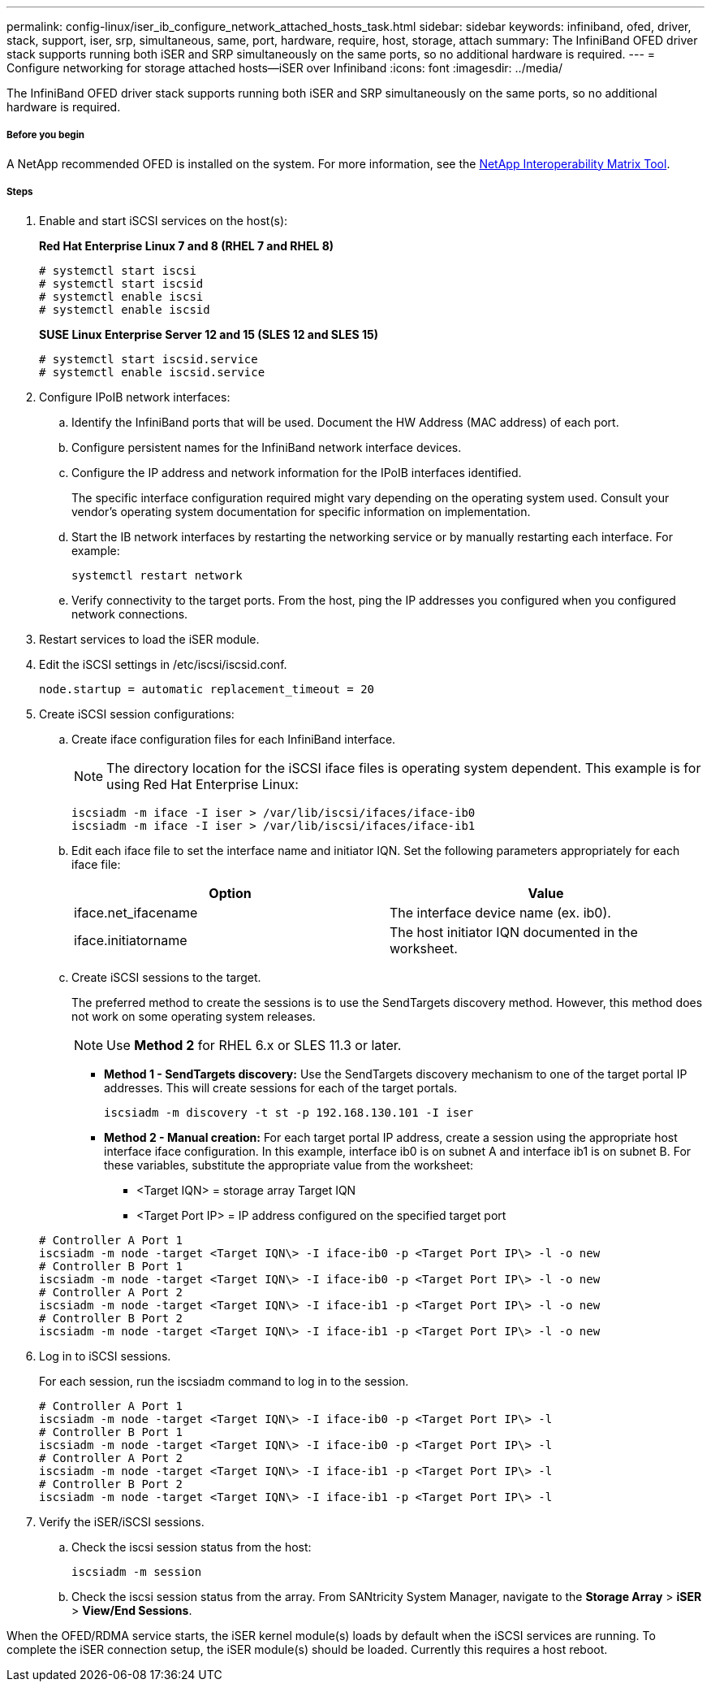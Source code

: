 ---
permalink: config-linux/iser_ib_configure_network_attached_hosts_task.html
sidebar: sidebar
keywords: infiniband, ofed, driver, stack, support, iser, srp, simultaneous, same, port, hardware, require, host, storage, attach
summary: The InfiniBand OFED driver stack supports running both iSER and SRP simultaneously on the same ports, so no additional hardware is required.
---
= Configure networking for storage attached hosts--iSER over Infiniband
:icons: font
:imagesdir: ../media/

[.lead]
The InfiniBand OFED driver stack supports running both iSER and SRP simultaneously on the same ports, so no additional hardware is required.

===== Before you begin

A NetApp recommended OFED is installed on the system. For more information, see the https://mysupport.netapp.com/matrix[NetApp Interoperability Matrix Tool].

===== Steps

. Enable and start iSCSI services on the host(s):
+
*Red Hat Enterprise Linux 7 and 8 (RHEL 7 and RHEL 8)*
+
----

# systemctl start iscsi
# systemctl start iscsid
# systemctl enable iscsi
# systemctl enable iscsid
----
+
*SUSE Linux Enterprise Server 12 and 15 (SLES 12 and SLES 15)*
+
----

# systemctl start iscsid.service
# systemctl enable iscsid.service
----

. Configure IPoIB network interfaces:
 .. Identify the InfiniBand ports that will be used. Document the HW Address (MAC address) of each port.
 .. Configure persistent names for the InfiniBand network interface devices.
 .. Configure the IP address and network information for the IPoIB interfaces identified.
+
The specific interface configuration required might vary depending on the operating system used. Consult your vendor's operating system documentation for specific information on implementation.

 .. Start the IB network interfaces by restarting the networking service or by manually restarting each interface. For example:
+
----
systemctl restart network
----

 .. Verify connectivity to the target ports. From the host, ping the IP addresses you configured when you configured network connections.
. Restart services to load the iSER module.
. Edit the iSCSI settings in /etc/iscsi/iscsid.conf.
+
----
node.startup = automatic replacement_timeout = 20
----

. Create iSCSI session configurations:
 .. Create iface configuration files for each InfiniBand interface.
+
NOTE: The directory location for the iSCSI iface files is operating system dependent. This example is for using Red Hat Enterprise Linux:
+
----
iscsiadm -m iface -I iser > /var/lib/iscsi/ifaces/iface-ib0
iscsiadm -m iface -I iser > /var/lib/iscsi/ifaces/iface-ib1
----

 .. Edit each iface file to set the interface name and initiator IQN. Set the following parameters appropriately for each iface file:
+
[options="header"]
|===
| Option| Value
a|
iface.net_ifacename
a|
The interface device name (ex. ib0).
a|
iface.initiatorname
a|
The host initiator IQN documented in the worksheet.
|===

 .. Create iSCSI sessions to the target.
+
The preferred method to create the sessions is to use the SendTargets discovery method. However, this method does not work on some operating system releases.
+
NOTE: Use *Method 2* for RHEL 6.x or SLES 11.3 or later.

 ** *Method 1 - SendTargets discovery:* Use the SendTargets discovery mechanism to one of the target portal IP addresses. This will create sessions for each of the target portals.
+
----
iscsiadm -m discovery -t st -p 192.168.130.101 -I iser
----

 ** *Method 2 - Manual creation:* For each target portal IP address, create a session using the appropriate host interface iface configuration. In this example, interface ib0 is on subnet A and interface ib1 is on subnet B. For these variables, substitute the appropriate value from the worksheet:
  *** <Target IQN> = storage array Target IQN
  *** <Target Port IP> = IP address configured on the specified target port

+
----
# Controller A Port 1
iscsiadm -m node -target <Target IQN\> -I iface-ib0 -p <Target Port IP\> -l -o new
# Controller B Port 1
iscsiadm -m node -target <Target IQN\> -I iface-ib0 -p <Target Port IP\> -l -o new
# Controller A Port 2
iscsiadm -m node -target <Target IQN\> -I iface-ib1 -p <Target Port IP\> -l -o new
# Controller B Port 2
iscsiadm -m node -target <Target IQN\> -I iface-ib1 -p <Target Port IP\> -l -o new
----
. Log in to iSCSI sessions.
+
For each session, run the iscsiadm command to log in to the session.
+
----
# Controller A Port 1
iscsiadm -m node -target <Target IQN\> -I iface-ib0 -p <Target Port IP\> -l
# Controller B Port 1
iscsiadm -m node -target <Target IQN\> -I iface-ib0 -p <Target Port IP\> -l
# Controller A Port 2
iscsiadm -m node -target <Target IQN\> -I iface-ib1 -p <Target Port IP\> -l
# Controller B Port 2
iscsiadm -m node -target <Target IQN\> -I iface-ib1 -p <Target Port IP\> -l
----

. Verify the iSER/iSCSI sessions.
 .. Check the iscsi session status from the host:
+
----
iscsiadm -m session
----

 .. Check the iscsi session status from the array. From SANtricity System Manager, navigate to the *Storage Array* > *iSER* > *View/End Sessions*.

When the OFED/RDMA service starts, the iSER kernel module(s) loads by default when the iSCSI services are running. To complete the iSER connection setup, the iSER module(s) should be loaded. Currently this requires a host reboot.
